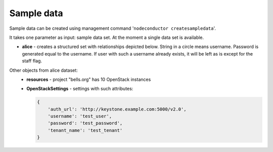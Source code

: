 Sample data
===========

Sample data can be created using management command '``nodeconductor createsampledata``'.

It takes one parameter as input: sample data set. At the moment a single data set is available.

- **alice** - creates a structured set with relationships depicted below. String in a circle means username. Password
  is generated equal to the username. If user with such a username already exists, it will be left as is except for the
  staff flag.

.. image:: ../images/testdata-alice.png


Other objects from alice dataset:
 - **resources** - project "bells.org" has 10 OpenStack instances
 - **OpenStackSettings** - settings with such attributes:

   .. code-block:: python

    {
        'auth_url': 'http://keystone.example.com:5000/v2.0',
        'username': 'test_user',
        'password': 'test_password',
        'tenant_name': 'test_tenant'
    }
